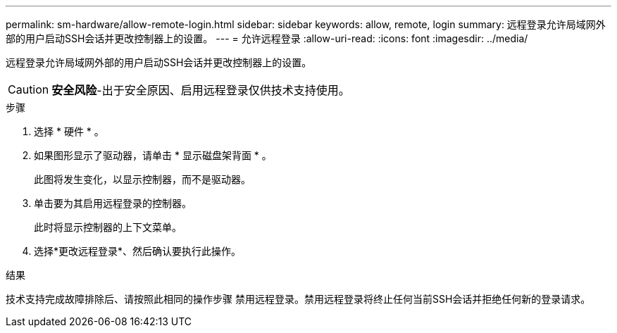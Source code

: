 ---
permalink: sm-hardware/allow-remote-login.html 
sidebar: sidebar 
keywords: allow, remote, login 
summary: 远程登录允许局域网外部的用户启动SSH会话并更改控制器上的设置。 
---
= 允许远程登录
:allow-uri-read: 
:icons: font
:imagesdir: ../media/


[role="lead"]
远程登录允许局域网外部的用户启动SSH会话并更改控制器上的设置。

[CAUTION]
====
*安全风险*-出于安全原因、启用远程登录仅供技术支持使用。

====
.步骤
. 选择 * 硬件 * 。
. 如果图形显示了驱动器，请单击 * 显示磁盘架背面 * 。
+
此图将发生变化，以显示控制器，而不是驱动器。

. 单击要为其启用远程登录的控制器。
+
此时将显示控制器的上下文菜单。

. 选择*更改远程登录*、然后确认要执行此操作。


.结果
技术支持完成故障排除后、请按照此相同的操作步骤 禁用远程登录。禁用远程登录将终止任何当前SSH会话并拒绝任何新的登录请求。

